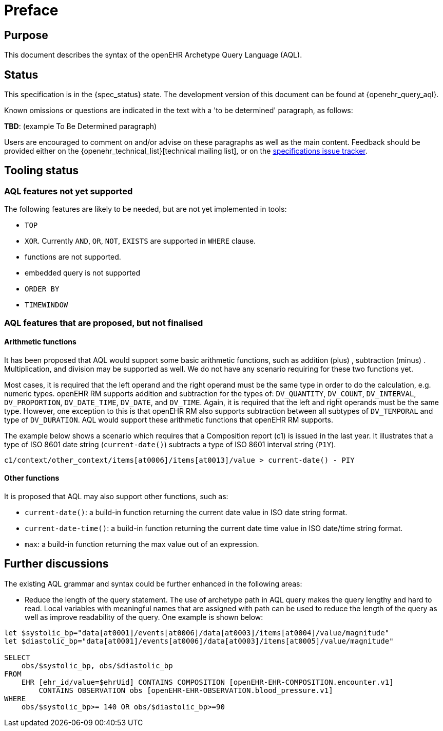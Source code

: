 = Preface

== Purpose

This document describes the syntax of the openEHR Archetype Query Language (AQL).

== Status

This specification is in the {spec_status} state. The development version of this document can be found at {openehr_query_aql}.

Known omissions or questions are indicated in the text with a 'to be determined' paragraph, as follows:
[.tbd]
*TBD*: (example To Be Determined paragraph)

Users are encouraged to comment on and/or advise on these paragraphs as well as the main content.  Feedback should be provided either on the {openehr_technical_list}[technical mailing list], or on the https://openehr.atlassian.net/browse/SPECPR/?selectedTab=com.atlassian.jira.jira-projects-plugin:issues-panel[specifications issue tracker].

== Tooling status

=== AQL features not yet supported

The following features are likely to be needed, but are not yet implemented in tools:

* `TOP`
* `XOR`. Currently `AND`, `OR`, `NOT`, `EXISTS` are supported in `WHERE` clause.
* functions are not supported.
* embedded query is not supported
* `ORDER BY`
* `TIMEWINDOW`

=== AQL features that are proposed, but not finalised

==== Arithmetic functions

It has been proposed that AQL would support some basic arithmetic functions, such as addition (plus) , subtraction (minus) . Multiplication, and division may be supported as well. We do not have any scenario requiring for these two functions yet.

Most cases, it is required that the left operand and the right operand must be the same type in order to do the calculation, e.g. numeric types. openEHR RM supports addition and subtraction for the types of: `DV_QUANTITY`, `DV_COUNT`, `DV_INTERVAL`, `DV_PROPORTION`, `DV_DATE_TIME`, `DV_DATE`, and `DV_TIME`. Again, it is required that the left and right operands must be the same type. However, one exception to this is that openEHR RM also supports subtraction between all subtypes of `DV_TEMPORAL` and type of `DV_DURATION`. AQL would support these arithmetic functions that openEHR RM supports.

The example below shows a scenario which requires that a Composition report (c1) is issued in the last year. It illustrates that a type of ISO 8601 date string (`current-date()`) subtracts a type of ISO 8601 interval string (`P1Y`).

--------
c1/context/other_context/items[at0006]/items[at0013]/value > current-date() - PIY
--------

==== Other functions

It is proposed that AQL may also support other functions, such as:

* `current-date()`: a build-in function returning the current date value in ISO date string format. 
* `current-date-time()`: a build-in function returning the current date time value in ISO date/time string format. 
* `max`: a build-in function returning the max value out of an expression.

== Further discussions

The existing AQL grammar and syntax could be further enhanced in the following areas:

* Reduce the length of the query statement. The use of archetype path in AQL query makes the query lengthy and hard to read. Local variables with meaningful names that are assigned with path can be used to reduce the length of the query as well as improve readability of the query. One example is shown below:

--------
let $systolic_bp="data[at0001]/events[at0006]/data[at0003]/items[at0004]/value/magnitude"
let $diastolic_bp="data[at0001]/events[at0006]/data[at0003]/items[at0005]/value/magnitude"
 
SELECT 
    obs/$systolic_bp, obs/$diastolic_bp
FROM 
    EHR [ehr_id/value=$ehrUid] CONTAINS COMPOSITION [openEHR-EHR-COMPOSITION.encounter.v1] 
        CONTAINS OBSERVATION obs [openEHR-EHR-OBSERVATION.blood_pressure.v1]
WHERE 
    obs/$systolic_bp>= 140 OR obs/$diastolic_bp>=90
--------
